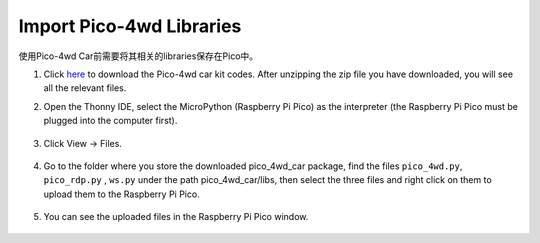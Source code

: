 Import Pico-4wd Libraries
==================================

使用Pico-4wd Car前需要将其相关的libraries保存在Pico中。

1. Click `here <https://github.com/sunfounder/pico_4wd_car.git>`_ to download the Pico-4wd car kit codes. After unzipping the zip file you have downloaded, you will see all the relevant files.

2. Open the Thonny IDE, select the MicroPython (Raspberry Pi Pico) as the interpreter (the Raspberry Pi Pico must be plugged into the computer first).

    .. image:: img/interepter_micropython.png

3. Click View -> Files.

    .. image:: img/view_files.png

4. Go to the folder where you store the downloaded pico_4wd_car package, find the files ``pico_4wd.py``, ``pico_rdp.py`` , ``ws.py`` under the path pico_4wd_car/libs, then select the three files and right click on them to upload them to the Raspberry Pi Pico.

    .. image:: img/upload_library.png

5. You can see the uploaded files in the Raspberry Pi Pico window.
   
    .. image:: img/upload_pico.png

